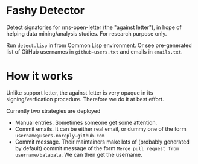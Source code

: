 * Fashy Detector

  Detect signatories for rms-open-letter (the "against letter"), in hope of helping data mining/analysis studies.
  For research purpose only.

  Run ~detect.lisp~ in from Common Lisp environment.
  Or see pre-generated list of GitHub usernames in ~github-users.txt~ and emails in ~emails.txt~.

* How it works

  Unlike support letter, the against letter is very opaque in its signing/verfication procedure.
  Therefore we do it at best effort.

  Currently two strategies are deployed
  - Manual entries. Sometimes someone get some attention.
  - Commit emails. It can be either real email, or dummy one of the form ~username@users.noreply.github.com~
  - Commit message. Their maintainers make lots of (probably generated by default) commit message of the form
    ~Merge pull request from username/balabala~. We can then get the username.
